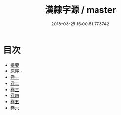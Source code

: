 #+TITLE: 漢隸字源 / master
#+DATE: 2018-03-25 15:00:51.773742
* 目次
 - [[file:KR1j0033_000.txt::000-1b][提要]]
 - [[file:KR1j0033_000.txt::000-3a][原序 -]]
 - [[file:KR1j0033_001.txt::001-1a][卷一]]
 - [[file:KR1j0033_002.txt::002-1a][卷二]]
 - [[file:KR1j0033_003.txt::003-1a][卷三]]
 - [[file:KR1j0033_004.txt::004-1a][卷四]]
 - [[file:KR1j0033_005.txt::005-1a][卷五]]
 - [[file:KR1j0033_006.txt::006-1a][卷六]]
